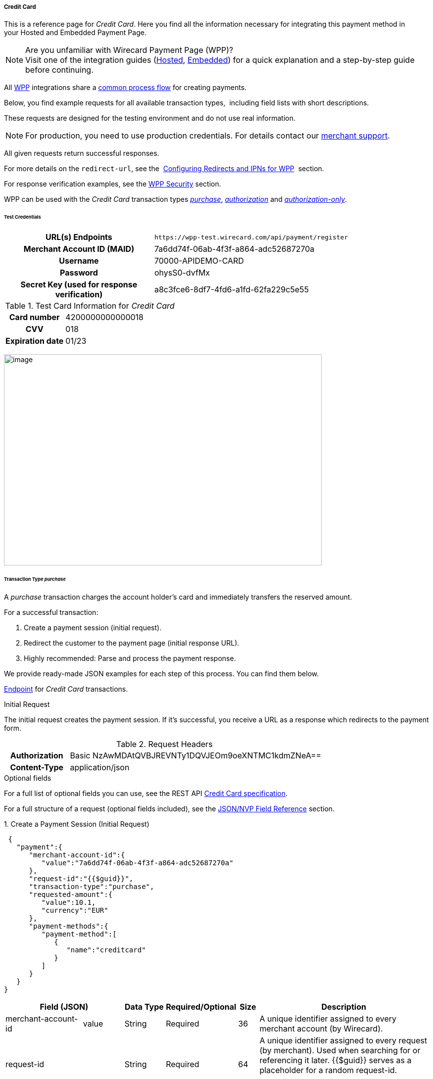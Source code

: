 [#WPP_CC]
===== Credit Card

This is a reference page for _Credit Card_. Here you find all the
information necessary for integrating this payment method in
your Hosted and Embedded Payment Page.

.Are you unfamiliar with Wirecard Payment Page (WPP)?

NOTE: Visit one of the integration guides
(<<PPSolutions_WPP_HPP_HPPintegration, Hosted>>,
<<PPSolutions_WPP_HPP_EPPintegration, Embedded>>) for a quick explanation and
a step-by-step guide before continuing.

All <<PPSolutions_WPP, WPP>> integrations share a
<<PPSolutions_WPP_Workflow, common process flow>>﻿ for creating payments.

Below, you find example requests for all available transaction types, 
including field lists with short descriptions.

These requests are designed for the testing environment and do not
use real information. 

NOTE: For production, you need to use production credentials. For details
contact our <<ContactUs, merchant support>>.

All given requests return successful responses.

For more details on the ``redirect-url``, see the 
<<PPSolutions_WPP_ConfigureRedirects, Configuring Redirects and IPNs for WPP>>﻿﻿ 
section.

For response verification examples, see
the <<PPSolutions_WPP_WPPSecurity, WPP Security>>﻿ section.

WPP can be used with the _Credit Card_ transaction types
<<WPP_CC_TransactionType_purchase, _purchase_>>,
<<WPP_CC_TransactionType_authorization, _authorization_>> and
<<WPP_CC_TransactionType_authorizationonly, _authorization-only_>>.

[#WPP_CC_TestCredentials]
====== Test Credentials

[cols="35,65"]
|===
h| URL(s) Endpoints
|``\https://wpp-test.wirecard.com/api/payment/register``
h| Merchant Account ID (MAID)
| 7a6dd74f-06ab-4f3f-a864-adc52687270a
h| Username
| 70000-APIDEMO-CARD
h| Password
| ohysS0-dvfMx
h| Secret Key (used for response verification)
| a8c3fce6-8df7-4fd6-a1fd-62fa229c5e55
|===

[#WPP_CC_TestCredentials_Additional]
.Test Card Information for _Credit Card_

[cols="35,65"]
|===
h| Card number
| 4200000000000018 
h| CVV
| 018
h| Expiration date
| 01/23
|===

image:images/03-01-04-01-credit-card/cc_entercarddata.jpg[image,width=642,height=427]

[#WPP_CC_TransactionType_purchase]
====== Transaction Type _purchase_

A _purchase_ transaction charges the account holder's card and immediately
transfers the reserved amount.

For a successful transaction:

. Create a payment session (initial request).
. Redirect the customer to the payment page (initial response URL).
. Highly recommended: Parse and process the payment response.

We provide ready-made JSON examples for each step of this process. You
can find them below.

<<WPP_CC_TestCredentials, Endpoint>> for _Credit Card_ transactions.

.Initial Request

The initial request creates the payment session. If it's
successful, you receive a URL as a response which redirects to the
payment form.

.Request Headers
[cols="20,80"]
|===
h| Authorization
| Basic NzAwMDAtQVBJREVNTy1DQVJEOm9oeXNTMC1kdmZNeA== 
h| Content-Type
| application/json
|===

.Optional fields

For a full list of optional fields you can use, see the REST API
<<RestApi_Fields, Credit Card specification>>.

For a full structure of a request (optional fields included), see the
<<WPP_CC_JSONNVPField, JSON/NVP Field Reference>> section.

.1. Create a Payment Session (Initial Request)

[source,json]
----
 {
   "payment":{
      "merchant-account-id":{
         "value":"7a6dd74f-06ab-4f3f-a864-adc52687270a"
      },
      "request-id":"{{$guid}}",
      "transaction-type":"purchase",
      "requested-amount":{
         "value":10.1,
         "currency":"EUR"
      },
      "payment-methods":{
         "payment-method":[
            {
               "name":"creditcard"
            }
         ]
      }
   }
}
----

[cols="20,10,10,10,5,45"]
|===
2+|Field (JSON) |Data Type |Required/Optional |Size |Description

|merchant-account-id |value |String |Required |36 |A unique identifier
assigned to every merchant account (by Wirecard).
2+|request-id |String |Required |64 a|A unique identifier assigned to every
request (by merchant). Used when searching for or referencing it later.
{{$guid}} serves as a placeholder for a random request-id.

Allowed characters: [a - z], [0 - 9], [-_]
2+|transaction-type |String |Required |36 |The requested transaction type.
.2+|requested-amount |value |Numeric |Required |18 a|The full amount that is
requested/contested in a transaction. 2 decimal places allowed.

Use "." (decimal point) as the separator.
|currency |String |Required |3 a|The currency of the requested/contested
transaction amount.

Format: 3-character abbreviation according to ISO 4217.
|payment-method |name |String |Optional |15 |The name of the payment method
used. Set this value to ``creditcard``.
|===

.2. Redirect the Customer to the Payment Page (Initial Response URL)

[source,json]
----
{
"payment-redirect-url" : "https://wpp-test.wirecard.com/?wPaymentToken=PLDsRjRUB-1iMG_jKHfA98VqvLSd-nrzH_SSK8ELNOo"
}
----

[cols="25,10,65"]
|===
|Field (JSON) | Data Type | Description

|payment-redirect-url |String |The URL which redirects to the payment
form. Sent as a response to the initial request.
|===

At this point, you need to redirect your customer to
``payment-redirect-url`` (or render it in an ``iframe`` depending on your
<<PPSolutions_WPP, integration method>>﻿).

The customers are redirected to the payment form. There they enter their
data and submit the form to confirm the payment. A payment can be:

* successful (``transaction-state``: _success_),
* failed (``transaction-state``: _failed_),
* canceled. The customer canceled the payment before/after submission
(``transaction-state``: _failed_).

The transaction result is the value of ``transaction-state`` in the
payment response. More details (including the status code) can also be
found in the payment response in the ``statuses`` object. Canceled
payments are returned as ``transaction-state``: _failed_, but the
status description indicates it was canceled.

In any case (unless the customer cancels the transaction on a 3rd party
provider page), a base64 encoded response containing payment information
is sent to the configured redirection URL. See
<<PPSolutions_WPP_ConfigureRedirects, Configuring Redirects and IPNs for WPP>>﻿﻿
for more details on redirection targets after payment & transaction status
notifications.

You can find a decoded payment response example below.

.3. Parse and Process the Payment Response (Decoded Payment Response)

[source,json]
----
 {
  "api-id" : "up3-wpp",
  "account-holder" : {
    "first-name" : "John",
    "last-name" : "Doe"
  },
  "request-id" : "102d7276-edac-4144-85b3-2b62a72ac1dd",
  "merchant-account-id" : {
    "value" : "7a6dd74f-06ab-4f3f-a864-adc52687270a"
  },
  "transaction-state" : "success",
  "payment-methods" : {
    "payment-method" : [ {
      "name" : "creditcard"
    } ]
  },
  "transaction-type" : "purchase",
  "card-token" : {
    "token-id" : "4943380955491111",
    "masked-account-number" : "444433******1111"
  },
  "transaction-id" : "d1ecf4f8-f2bf-44e6-a5d5-79ce3cd4fd2e",
  "completion-time-stamp" : "2018-04-03T15:19:56",
  "requested-amount" : {
    "currency" : "EUR",
    "value" : 10.1
  },
  "statuses" : {
    "status" : [ {
      "description" : "3d-acquirer:The resource was successfully created.",
      "severity" : "information",
      "code" : "201.0000"
    } ]
  },
  "authorization-code" : "153620",
  "descriptor" : "demo descriptor"
}
----

[cols="20,10,5,65"]
|===
2+|Field (JSON) |Data Type |Description

2+|api-id |String |Identifier of the currently used API.
2+|first-name |String |The first name of the account holder.
2+|last-name |String |The last name of the account holder.
2+|request-id |String |A unique identifier assigned to every request (by merchant). Used when searching for or referencing to it later.
|merchant-account-id |value |String |A unique identifier assigned to every merchant account (by Wirecard).
2+|transaction-state |String a|The current transaction state.

Possible values:

* _in-progress_
* _success_
* _failed_

Typically, a transaction starts with state _in-progress_ and finishes with
state either _success_ or _failed_. This information is returned in the response
only.
|payment-method |name |String |The name of the payment method used for the transaction.
2+|transaction-type |String |The requested transaction type.
2+|token-id |String |A unique identifier assigned to every card token.
2+|masked-account-number |String |The masked code that represents the account (card) number used in the transaction.
2+|transaction-id |String |A unique identifier assigned to every transaction(by Wirecard). Used when searching for or referencing to it later.
2+|completion-time-stamp |YYYY-MM-DD-Thh:mm:ss a|The UTC/ISO time-stamp documents the time & date when the transaction was executed.

Format: YYYY-MM-DDThh:mm:ss (ISO).
.2+|requested-amount |currency |String a|The currency of the requested/contested transaction amount.

Format: 3-character abbreviation according to ISO 4217.
|value |Numeric |The full amount that is requested/contested in a transaction.
.3+|status |description |String |The description of the transaction status message.
|severity |String a|The definition of the status message.

Possible values:

* _information_
* _warning_
* _error_
|code |String |Status code of the status message.
2+|authorization-code |String |Provider authorization code.
2+|descriptor |String |Description of the transaction for account holder’s
bank statement purposes.
|===

[#WPP_CC_TransactionType_authorization]
====== Transaction Type _authorization_

An _authorization_ transaction places the account holder's funds on hold,
pending future capture, re-authorization or void transaction.

As with other referenceable transaction types, you can use WPP only to
create the authorization itself. To capture or register additional
transactions referencing it, you need to use
our <<WPP_CC_PostProcessing, REST API>>. 

For a successful transaction:

. Create a payment session (initial request).
. Redirect the customer to the payment page (initial response URL).
. Highly recommended: Parse and process the payment response.

We provide ready-made JSON examples for each step of this process. You
can find them below. 

<<WPP_CC_TestCredentials, Endpoint>> for _Credit Card_ transactions.

.Initial Request

The initial request creates the payment session. If it's
successful, you receive a URL as a response which redirects to the
payment form.

.Request Headers
[cols="20,80"]
|===
h| Authorization
| Basic NzAwMDAtQVBJREVNTy1DQVJEOm9oeXNTMC1kdmZNeA== 
h| Content-Type
| application/json
|===

.Optional fields

For a full list of optional fields you can use, see the REST API
<<RestApi_Fields, Credit Card specification>>.

For a full structure of a request (optional fields included), see the
<<WPP_CC_JSONNVPField, JSON/NVP Field Reference>> section.

.1. Create a Payment Session (Initial Request)

[source,json]
----
 {
   "payment":{
      "merchant-account-id":{
         "value":"7a6dd74f-06ab-4f3f-a864-adc52687270a"
      },
      "request-id":"{{$guid}}",
      "transaction-type":"authorization",
      "requested-amount":{
         "value":10.1,
         "currency":"EUR"
      },
      "payment-methods":{
         "payment-method":[
            {
               "name":"creditcard"
            }
         ]
      }
   }
}
----

[cols="20,10,10,10,5,45"]
|===
2+|Field (JSON) |Data Type |Required/Optional |Size |Description

|merchant-account-id |value |String |Required |36 |A unique identifier
assigned to every merchant account (by Wirecard).
2+|request-id |String |Required |64 a|A unique identifier assigned to every
request (by merchant). Used when searching for or referencing it later.
{{$guid}} serves as a placeholder for a random request-id.

Allowed characters: [a - z], [0 - 9], [-_]
2+|transaction-type |String |Required |36 |The requested transaction type.
.2+|requested-amount |value |Numeric |Required |18 a|The full amount that is
requested/contested in a transaction. 2 decimal places allowed.

Use "." (decimal point) as the separator.
|currency |String |Required |3 a|The currency of the requested/contested
transaction amount.

Format: 3-character abbreviation according to ISO 4217.
|payment-method |name |String |Optional |15 |The name of the payment method
used. Set this value to ``creditcard``.
|===

.2. Redirect the Customer to the Payment Page (Initial Response URL)

[source,json]
----
{
"payment-redirect-url" : "https://wpp-test.wirecard.com/?wPaymentToken=aiW0jSJ69abFIV1kD6F73si9BK13PLEqTNYuIaIdUdg"
}
----

[cols="25,10,65"]
|===
|Field (JSON) | Data Type | Description
|payment-redirect-url |String |The URL which redirects to the payment
form. Sent as a response to the initial request.
|===

At this point, you need to redirect your customer to
``payment-redirect-url`` (or render it in an ``iframe`` depending on your
<<PPSolutions_WPP, integration method>>﻿).

The customers are redirected to the payment form. There they enter their
data and submit the form to confirm the payment. A payment can be:

* successful (``transaction-state``: _success_),
* failed (``transaction-state``: _failed_),
* canceled. The customer canceled the payment before/after submission
(``transaction-state``: _failed_).

The transaction result is the value of ``transaction-state`` in the
payment response. More details (including the status code) can also be
found in the payment response in the ``statuses`` object. Canceled
payments are returned as ``transaction-state``: _failed_, but the
status description indicates it was canceled.

In any case (unless the customer cancels the transaction on a 3rd party
provider page), a base64 encoded response containing payment information
is sent to the configured redirection URL. See
<<PPSolutions_WPP_ConfigureRedirects, Configuring Redirects and IPNs for WPP>>﻿﻿
for more details on redirection targets after payment & transaction status
notifications.

You can find a decoded payment response example below.

._authorization_ (Response)

[source,json]
----
 {
  "api-id" : "up3-wpp",
  "account-holder" : {
    "first-name" : "John",
    "last-name" : "Doe"
  },
  "request-id" : "59725adc-4b4e-49d0-bd75-1ca3a4226081",
  "merchant-account-id" : {
    "value" : "7a6dd74f-06ab-4f3f-a864-adc52687270a"
  },
  "transaction-state" : "success",
  "payment-methods" : {
    "payment-method" : [ {
      "name" : "creditcard"
    } ]
  },
  "transaction-type" : "authorization",
  "card-token" : {
    "token-id" : "4943380955491111",
    "masked-account-number" : "444433******1111"
  },
  "transaction-id" : "d9d47240-5b52-4184-b53a-37d5f755623d",
  "completion-time-stamp" : "2018-04-03T15:44:55",
  "requested-amount" : {
    "currency" : "EUR",
    "value" : 10.1
  },
  "statuses" : {
    "status" : [ {
      "description" : "3d-acquirer:The resource was successfully created.",
      "severity" : "information",
      "code" : "201.0000"
    } ]
  },
  "authorization-code" : "153620",
  "descriptor" : "demo descriptor"
}
----

[cols="20,10,5,65"]
|===
2+|Field (JSON) |Data Type |Description

2+|api-id |String |Identifier of the currently used API.
2+|first-name |String |The first name of the account holder.
2+|last-name |String |The last name of the account holder.
2+|request-id |String |A unique identifier assigned to every request
(by merchant). Used when searching for or referencing to it later.
|merchant-account-id |value |String |A unique identifier assigned to
every merchant account (by Wirecard).
2+|transaction-state |String a|The current transaction state.

Possible values:

* _in-progress_
* _success_
* _failed_

Typically, a transaction starts with state _in-progress_ and finishes with
state either _success_ or _failed_. This information is returned in the response
only.
|payment-method |name |String |The name of the payment method used for the
transaction.
2+|transaction-type |String |The requested transaction type.
2+|token-id |String |A unique identifier assigned to every card token.
2+|masked-account-number |String |The masked code that represents the account
(card) number used in the transaction.
2+|transaction-id |String |A unique identifier assigned to every transaction
(by Wirecard). Used when searching for or referencing to it later.
2+|completion-time-stamp |YYYY-MM-DD-Thh:mm:ss a|The UTC/ISO time-stamp
documents the time & date when the transaction was executed.

Format: YYYY-MM-DDThh:mm:ss (ISO).
.2+|requested-amount |currency |String a|The currency of the requested/contested
transaction amount.

Format: 3-character abbreviation according to ISO 4217.
|value |Numeric |The full amount that is requested/contested in a transaction.
.3+|status |description |String |The description of the transaction status message.
|severity |String a|The definition of the status message.

Possible values:

* _information_
* _warning_
* _error_
|code |String |Status code of the status message.
2+|authorization-code |String |Provider authorization code.
2+|descriptor |String |Description of the transaction for account holder’s
bank statement purposes.
|===

[#WPP_CC_TransactionType_authorizationonly]
====== Transaction Type _authorization-only_

An _authorization-only_ transaction verifies the validity of account
holder's card, but does not leave an authorized amount.

_authorization-only_ transactions require a *zero* requested amount.

As with other referenceable transaction types, you can use WPP only to
create the authorization itself. To capture or register additional
transactions referencing it, you need to use
our <<WPP_CC_PostProcessing, REST API>>. 

For a successful transaction:

. Create a payment session (initial request).
. Redirect the customer to the payment page (initial response URL).
. Highly recommended: Parse and process the payment response.

We provide ready-made JSON examples for each step of this process. You
can find them below.

<<WPP_CC_TestCredentials, Endpoint>> for _Credit Card_ transactions.

.Initial Request

The initial request creates the payment session. If it's
successful, you receive a URL as a response which redirects to the
payment form.

.Request Headers
[cols="20,80"]
|===
h| Authorization
| Basic NzAwMDAtQVBJREVNTy1DQVJEOm9oeXNTMC1kdmZNeA== 
h| Content-Type
| application/json
|===

.Optional fields

For a full list of optional fields you can use, see the REST API
<<RestApi_Fields, Credit Card specification>>.

For a full structure of a request (optional fields included), see the
<<WPP_CC_JSONNVPField, JSON/NVP Field Reference>> section.

.1. Create a Payment Session (Initial Request)

[source,json]
----
 {
   "payment":{
      "merchant-account-id":{
         "value":"7a6dd74f-06ab-4f3f-a864-adc52687270a"
      },
      "request-id":"{{$guid}}",
      "transaction-type":"authorization-only",
      "requested-amount":{
         "value":0,
         "currency":"EUR"
      },
      "payment-methods":{
         "payment-method":[
            {
               "name":"creditcard"
            }
         ]
      }
   }
}
----

[cols="20,10,10,10,5,45"]
|===
2+|Field (JSON) |Data Type |Required/Optional |Size |Description

|merchant-account-id |value |String |Required |36 |A unique identifier
assigned to every merchant account (by Wirecard).
2+|request-id |String |Required |64 a|A unique identifier assigned to every
request (by merchant). Used when searching for or referencing it later.
{{$guid}} serves as a placeholder for a random request-id.

Allowed characters: [a - z], [0 - 9], [-_]
2+|transaction-type |String |Required |36 |The requested transaction type.
.2+|requested-amount |value |Numeric |Required |18 a|The full amount that is
requested/contested in a transaction. 2 decimal places allowed.
_authorization-only_ transactions require a zero requested amount.

Use "." (decimal point) as the separator.
|currency |String |Required |3 a|The currency of the requested/contested
transaction amount.

Format: 3-character abbreviation according to ISO 4217.
|payment-method |name |String |Optional |15 |The name of the payment method
used. Set this value to ``creditcard``.
|===

.2. Redirect the Customer to the Payment Page (Initial Response URL)

[source,json]
----
{
"payment-redirect-url" : "https://wpp-test.wirecard.com/?wPaymentToken=aiW0jSJ69abFIV1kD6F73si9BK13PLEqTNYuIaIdUdg"
}
----

[cols="25,10,65"]
|===
|Field (JSON) | Data Type | Description

|payment-redirect-url |String |The URL which redirects to the payment
form. Sent as a response to the initial request.
|===

At this point, you need to redirect your customer to
``payment-redirect-url`` (or render it in an ``iframe`` depending on your
<<PPSolutions_WPP, integration method>>﻿).

The customers are redirected to the payment form. There they enter their
data and submit the form to confirm the payment. A payment can be:

* successful (``transaction-state``: _success_),
* failed (``transaction-state``: _failed_),
* canceled. The customer canceled the payment before/after submission
(``transaction-state``: _failed_).

The transaction result is the value of ``transaction-state`` in the
payment response. More details (including the status code) can also be
found in the payment response in the ``statuses`` object. Canceled
payments are returned as ``transaction-state``: _failed_, but the
status description indicates it was canceled.

In any case (unless the customer cancels the transaction on a 3rd party
provider page), a base64 encoded response containing payment information
is sent to the configured redirection URL. See
<<PPSolutions_WPP_ConfigureRedirects, Configuring Redirects and IPNs for WPP>>﻿﻿
for more details on redirection targets after payment & transaction status
notifications.

You can find a decoded payment response example below.

.3. Parse and Process the Payment Response (Decoded Payment Response)

[source,json]
----
 {
  "api-id" : "up3-wpp",
  "payment-methods" : {
    "payment-method" : [ {
      "name" : "creditcard"
    } ]
  },
  "request-id" : "7d7fee3f-5d57-444d-ada2-8e0f0017840b",
  "merchant-account-id" : {
    "value" : "7a6dd74f-06ab-4f3f-a864-adc52687270a"
  },
  "transaction-state" : "success",
  "account-holder" : {
    "first-name" : "John",
    "last-name" : "Doe"
  },
  "transaction-type" : "authorization-only",
  "card-token" : {
    "token-id" : "4684930252011111",
    "masked-account-number" : "444433******1111"
  },
  "transaction-id" : "a19e8683-aa82-41b2-b6d0-49a9cdfdc923",
  "completion-time-stamp" : "2018-04-04T22:37:21",
  "requested-amount" : {
    "currency" : "EUR",
    "value" : 0
  },
  "statuses" : {
    "status" : [ {
      "description" : "3d-acquirer:The resource was successfully created.",
      "severity" : "information",
      "code" : "201.0000"
    } ]
  },
  "authorization-code" : "153620",
  "descriptor" : "demo descriptor"
}
----

[cols="20,10,5,65"]
|===
2+|Field (JSON) |Data Type |Description

2+|api-id |String |Identifier of the currently used API.
2+|first-name |String |The first name of the account holder.
2+|last-name |String |The last name of the account holder.
2+|request-id |String |A unique identifier assigned to every request (by merchant). Used when searching for or referencing to it later.
|merchant-account-id |value |String |A unique identifier assigned to every merchant account (by Wirecard).
2+|transaction-state |String a|The current transaction state.

Possible values:

* _in-progress_
* _success_
* _failed_

Typically, a transaction starts with state _in-progress_ and finishes with
state either _success_ or _failed_. This information is returned in the response
only.
|payment-method |name |String |The name of the payment method used for the transaction.
2+|transaction-type |String |The requested transaction type.
2+|token-id |String |A unique identifier assigned to every card token.
2+|masked-account-number |String |The masked code that represents the account (card) number used in the transaction.
2+|transaction-id |String |A unique identifier assigned to every transaction(by Wirecard). Used when searching for or referencing to it later.
2+|completion-time-stamp |YYYY-MM-DD-Thh:mm:ss a|The UTC/ISO time-stamp documents the time & date when the transaction was executed.

Format: YYYY-MM-DDThh:mm:ss (ISO).
.2+|requested-amount |currency |String a|The currency of the requested/contested transaction amount.

Format: 3-character abbreviation according to ISO 4217.
|value |Numeric |The full amount that is requested/contested in a transaction.
.3+|status |description |String |The description of the transaction status message.
|severity |String a|The definition of the status message.

Possible values:

* _information_
* _warning_
* _error_
|code |String |Status code of the status message.
2+|authorization-code |String |Provider authorization code.
2+|descriptor |String |Description of the transaction for account holder’s
bank statement purposes.
|===

[#WPP_CC_3DSecure]
===== Credit Card with 3-D Secure

To process 3-D Secure transactions, you need to have them enabled on
your merchant account. Contact <<ContactUs, merchant support>> if 3-D Secure was not
enabled for you during Merchant setup.

NOTE: If a consumer card is not 3-D enrolled and ``attempt-three-d`` is set
to ``true``, the payment fails.

To process a card payment with 3-D Secure enabled:

Add the ``attempt-three-d`` field to the payment request and set it
to ``true``.

. Create a payment session (initial request).
. Redirect the customer to the payment page (initial response URL).
. Highly recommended: Parse and process the payment response.

We provide ready-made JSON examples for each step of this process. You
can find them below.

.Initial Request

The initial request creates the payment session. If it's
successful, you receive a URL as a response which redirects to the
payment form.

[#WPP_CC_3DSecure_TestCredentials]
====== Test Credentials

[cols="35,65"]
|===
h| URL(s) Endpoints
|``\https://wpp-test.wirecard.com/api/payment/register``
h| Merchant Account ID (MAID)
| cad16b4a-abf2-450d-bcb8-1725a4cef443
h| Username
| 70000-APILUHN-CARD
h| Password
| 8mhwavKVb91T
h| Secret Key (used for response verification)
| b3b131ad-ea7e-48bc-9e71-78d0c6ea579d
|===

[#WPP_CC_3DSecure_TestCredentials_Additional]
.Test Card Information for _Credit Card_ with 3D Secure

[cols="35,65"]
|===
h| Card number
| 4012000300001003
h| CVV
| 003
h| Expiration date
| 01/23
h| 3-D verification password
| wirecard
|===

.Request Headers
[cols="20,80"]
|===
h| Authorization
| Basic NzAwMDAtQVBJTFVITi1DQVJEOjhtaHdhdktWYjkxVA== 
h| Content-Type
| application/json
|===

.Optional fields

For a full list of optional fields you can use, see the REST API
<<RestApi_Fields, Credit Card specification>>.

For a full structure of a request (optional fields included), see the
<<WPP_CC_JSONNVPField, JSON/NVP Field Reference>> section.

.1. Create a Payment Session (Initial Request)

[source,json]
----
 {
   "payment":{
      "merchant-account-id":{
         "value":"cad16b4a-abf2-450d-bcb8-1725a4cef443"
      },
      "request-id":"{{$guid}}",
      "transaction-type":"purchase",
      "requested-amount":{
         "value":10.1,
         "currency":"EUR"
      },
      "payment-methods":{
         "payment-method":[
            {
               "name":"creditcard"
            }
         ]
      },
      "three-d": {
         "attempt-three-d": "true"
      }
   }
}
----

[cols="20,10,10,10,5,45"]
|===
2+|Field (JSON) |Data Type |Required/Optional |Size |Description

|merchant-account-id |value |String |Required |36 |A unique identifier
assigned to every merchant account (by Wirecard).
2+|request-id |String |Required |64 a|A unique identifier assigned to every
request (by merchant). Used when searching for or referencing it later.
{{$guid}} serves as a placeholder for a random request-id.

Allowed characters: [a - z], [0 - 9], [-_]
2+|transaction-type |String |Required |36 |The requested transaction type.
.2+|requested-amount |value |Numeric |Required |18 a|The full amount that is
requested/contested in a transaction. 2 decimal places allowed.

Use "." (decimal point) as the separator.
|currency |String |Required |3 a|The currency of the requested/contested
transaction amount.

Format: 3-character abbreviation according to ISO 4217.
|payment-method |name |String |Optional |15 |The name of the payment method
used. Set this value to ``creditcard``.
2+|attempt-three-d |Boolean |Conditional |N/A |Required for 3-D Secure
transactions. Indicates whether 3-D Secure authentication is enabled for the
transaction.
|===

.2. Redirect the Customer to the Payment Page (Initial Response URL)

[source,json]
----
{
"payment-redirect-url" : "https://wpp-test.wirecard.com/?wPaymentToken=9TbVFfOEKVQKMR5JOw921dnF3x2kr0EwErr3LIcrKAQ"
}
----

[cols="25,10,65"]
|===
|Field (JSON) | Data Type | Description

|payment-redirect-url |String |The URL which redirects to the payment
form. Sent as a response to the initial request.
|===

At this point, you need to redirect your customer to
``payment-redirect-url`` (or render it in an ``iframe`` depending on your
<<PPSolutions_WPP, integration method>>﻿).

The customers are redirected to the payment form. There they enter their
data and submit the form to confirm the payment. A payment can be:

* successful (``transaction-state``: _success_),
* failed (``transaction-state``: _failed_),
* canceled. The customer canceled the payment before/after submission
(``transaction-state``: _failed_).

The transaction result is the value of ``transaction-state`` in the
payment response. More details (including the status code) can also be
found in the payment response in the ``statuses`` object. Canceled
payments are returned as ``transaction-state``: _failed_, but the
status description indicates it was canceled.

In any case (unless the customer cancels the transaction on a 3rd party
provider page), a base64 encoded response containing payment information
is sent to the configured redirection URL. See
<<PPSolutions_WPP_ConfigureRedirects, Configuring Redirects and IPNs for WPP>>﻿﻿
for more details on redirection targets after payment & transaction status
notifications.

You can find a decoded payment response example below.

.3. Parse and Process the Payment Response (Decoded Payment Response)

[source,json]
----
 {
  "payment" : {
    "authorization-code" : "376765",
    "transaction-state" : "success",
    "merchant-account-id" : {
      "value" : "cad16b4a-abf2-450d-bcb8-1725a4cef443"
    },
    "card-token" : {
      "token-id" : "4304509873471003",
      "masked-account-number" : "401200******1003"
    },
    "csc-code" : "P",
    "account-holder" : {
      "first-name" : "John",
      "last-name" : "Doe"
    },
    "statuses" : {
      "status" : [ {
        "description" : "Cardholder Successfully authenticated.",
        "severity" : "information",
        "code" : "200.1083"
      }, {
        "description" : "The resource was successfully created.",
        "severity" : "information",
        "code" : "201.0000"
      } ]
    },
    "custom-fields" : {
      "custom-field" : [ {
        "field-name" : "elastic-page-api.3d.original_txn_type",
        "field-value" : "purchase"
      } ]
    },
    "parent-transaction-id" : "983c48e3-4e46-45c7-8d06-8775d7a059c0",
    "api-id" : "wpp",
    "iso" : {
      "approval-code" : "376765"
    },
    "payment-methods" : {
      "payment-method" : [ {
        "name" : "creditcard"
      } ]
    },
    "transaction-id" : "626a672e-a4c8-4e10-a5c8-b10e2ab43634",
    "completion-time-stamp" : "2018-11-30T09:07:29",
    "requested-amount" : {
      "currency" : "EUR",
      "value" : 10.100000
    },
    "card" : {
      "merchant-tokenization-flag" : false,
      "card-type" : "visa",
      "expiration-month" : 1,
      "expiration-year" : 2019
    },
    "three-d" : {
      "eci" : "05",
      "xid" : "aG9ONUhrbmFIVnUxQUIwOVBTelM=",
      "cardholder-authentication-value" : "AAABD///////////////AAAAAAA=",
      "attempt-three-d" : false,
      "cardholder-authentication-status" : "Y"
    },
    "transaction-type" : "purchase",
    "request-id" : "d2eb0563-e7b5-4415-ade9-0246bcc2f6bc"
  }
}
----

.Possible results for ECI field

These are the possible scenarios for the value of the field ``eci``:

3-D authentication successful:: The card issuing bank is 3-D ready and
cardholder is enrolled.
(ECI Value: 05 - VISA/JCB/American Express; 02 - Mastercard)

3-D authentication unsuccessful:: Either the card issuing bank is not
3-D ready or the cardholder is not enrolled.
(ECI Value: 06 - VISA/JCB/American Express; 01 - Mastercard)

3-D authentication unsuccessful or not attempted:: Either a non-3D card
or the card issuing bank does not handle the transaction as 3-D Secure.
(ECI Value: 07 - VISA/JCB/American Express; 00 - Mastercard)

[cols="20,10,5,65"]
|===
2+|Field (JSON) |Data Type |Description

2+|authorization-code |String |Provider authorization code.
2+|transaction-state |String a|The current transaction state.

Possible values:

* _in-progress_
* _success_
* _failed_

Typically, a transaction starts with state _in-progress_ and finishes with state
either _success_ or _failed_. This information is returned in the response only.
|merchant-account-id |value |String |A unique identifier assigned to every
merchant account (by Wirecard).
.2+|card-token |token-id |String |A unique identifier assigned to every card token.
|masked-account-number |String |The masked code that represents the account (card) number used in the transaction.
2+|csc-code |String |Code indicating Card Verification Value (CVV/CVC) verification results.
.2+|account-holder |first-name |String |The first name of the account holder.
|last-name |String |The last name of the account holder.
.3+|status |description |String |The description of the transaction status message.
|severity |String a|The definition of the status message.

Possible values:

* _information_
* _warning_
* _error_
|code |String |Status code of the status message.
.2+|custom-field |field-name |String |
|field-value |String |
2+|parent-transaction-id |String |The unique identifier of a transaction that
is being referenced (sometimes referred to as the "original transaction").
2+|api-id |String |Description of the transaction for account holder’s bank
statement purposes.
|iso |approval-code |String |Authentication ID of the response
|payment-method |name |String |The name of the payment method used for the
transaction.
2+|transaction-id |String |A unique identifier assigned to every transaction
(by Wirecard). Used when searching for or referencing to it later.
2+|completion-time-stamp |YYYY-MM-DD-Thh:mm:ss a|The UTC/ISO time-stamp
documents the time & date when the transaction was executed.

Format: YYYY-MM-DDThh:mm:ss (ISO).
.2+|requested-amount |currency |String a|The currency of the
requested/contested transaction amount.

Format: 3-character abbreviation according to ISO 4217.
|value |Numeric |The full amount that is requested/contested in a transaction.
.4+|card |merchant-tokenization-flag |Boolean |Indicates whether Cardholder
card data was stored by the Merchant for future transactions. Maps to the
Visa field _Stored Credential_.
|card-type |String |The type/provider of the card used in the transaction.
|expiration-month|Numeric|The expiration month of the card used in the
transaction.
|expiration-year |Numeric |The expiration year of the card used in the
transaction.
.5+|three-d |eci |String |ECI (Electronic Commerce Indicator) indicates the
3-D authentication results. This value is returned from the card provider's
directory server.
|xid |String |Unique transaction identifier in the 3-D Secure process provided
by MPI (merchant plug-in).
|cardholder-authentication-value |String a|The CAVV is a a cryptographic value
generated by the issuer.

For Visa transactions, it is called CAVV (Cardholder Authentication
  Verification Value).

For MasterCard transactions, it is either called Account Holder Authentication
Value (AAV) or Universal Cardholder Authentication Field (UCAF).
|attempt-three-d |Boolean |Indicates whether the transaction should use the
3-D Secure workflow.
|cardholder-authentication-status |String|Result of the 3-D Secure check.
2+|transaction-type |String|The requested transaction type.
2+|request-id |String|A unique identifier assigned to every request
(by merchant). Used when searching for or referencing to it later.
|===

[#WPP_CC_PostProcessing]
====== Post Processing Operations 

WPP is best used to deal with "one-off" payments (e.g. regular,
independent _debit_ transactions) or the initial transaction in a chain of
them (e.g. a first _authorization_ in a chain of recurring transactions).
However, when it comes to referencing a transaction for any kind of
post processing operations — like a refund of one of your _debit_ transactions 
— use our <<RestApi, REST API>>﻿﻿ directly. Check the REST API
<<CreditCard, Credit Card specification>> for details on _Credit Card_
specific post processing operations.

There are multiple post processing operations available for Credit Card:

* _capture_ operations for both _authorization_ and _authorization-only_,
* recurring transactions,
* void transactions,
* refunds,
* and more.

For examples and more information, see the REST
API <<CreditCard, Credit Card specification>>﻿﻿.

[#WPP_CC_JSONNVPField]
====== JSON/NVP Field Reference

Here you can

* find the NVP equivalents for JSON fields (for migrating merchants),
* see the structure of a full request (optional fields included).

.JSON Structure for Credit Card Requests

[source,json]
----
 {
    "payment": {
        "merchant-account-id": {
            "value": "string"
            },
        "request-id": "string",
        "transaction-type": "string",
        "requested-amount": {
            "currency": "string",
            "value": 0
        },
        "payment-methods": {
            "payment-method": [
            {
                "name": "creditcard"
            }
        ]
        },
        "account-holder": {
            "first-name": "string",
            "last-name": "string",
            "email": "string",
            "phone": "string",
            "address": {
                "street1": "string",
                "street2": "string"
                "city": "string",
                "state": "string",
                "country": "string",
                "postal-code": "string"
            }
        },
       "shipping": {
            "first-name": "string",
            "last-name": "string",
            "phone": "string",
            "address": {
                "street1": "string",
                "street2": "string",
                "city": "string",
                "state": "string",
                "country": "string",
                "postal-code": "string"
            }
        },
        "order-number": "string",
        "order-detail": "string",
        "ip-address": "string",
        "three-d": {
         "attempt-three-d": "true"
      },
        "success-redirect-url": "string",
        "fail-redirect-url": "string",
        "cancel-redirect-url": "string",
        "descriptor": "string"
    }
}
----

[cols=",,",]
|===
|*Field (NVP)* |*Field (JSON)* |*JSON Parent*
|merchant_account_id |value |merchant-account-id ({ })
|request_id |request-id |payment ({ })
|transaction_type |transaction-type |payment ({ })
|requested_amount_currency |currency |requested-amount ({ })
|requested_amount |value |requested-amount ({ })
|payment_method |payment-method ([ ])/name |payment-methods ({ })
|first_name |first-name |account-holder ({ })
|last_name |last-name |account-holder ({ })
|email |email |account-holder ({ })
|phone |phone |account-holder ({ })
|street1 |address ({ })/ street1 |account-holder ({ })
|street2 |address ({ })/ street2 |account-holder ({ })
|city |address ({ })/ city |account-holder ({ })
|state |address ({ })/ state |account-holder ({ })
|country |address ({ })/ country |account-holder ({ })
|postal_code |address ({ })/ postal-code |account-holder ({ })
|shipping_first_name |first-name |shipping ({ })
|shipping_last_name |last-name |shipping ({ })
|shipping_phone |phone |shipping ({ })
|shipping_street1 |address ({ })/ street1 |shipping ({ })
|shipping_street2 |address ({ })/ street2 |shipping ({ })
|shipping_city |address ({ })/ city |shipping ({ })
|shipping_state |address ({ })/ state |shipping ({ })
|shipping_country |address ({ })/ country |shipping ({ })
|shipping_postal_code |address ({ })/ postal-code |shipping ({ })
|order_number |order-number |payment ({ })
|order_detail |order-detail |payment ({ })
|ip_address |ip-address |payment ({ })
|attempt_three_d |attempt-three-d |payment ({ })
|success_redirect_url |success-redirect-url |payment ({ })
|fail_redirect_url |fail-redirect-url |payment ({ })
|cancel_redirect_url |cancel-redirect-url |payment ({ })
|descriptor |descriptor |payment ({ })
|===

[#WPP_CC_JSONNVPField_Responseonly]
======= Response-only Fields

[source,json]
----
 {
    "payment": {
        "api-id": "string",
        "transaction-state": "string",
        "card-token": {
            "masked-account-number": "string"
        },
        "transaction-id": "string",
        "completion-time-stamp": "2018-03-22T16:28:46",
        "statuses": {
            "status": [
                {
                    "description": "string",
                    "severity": "string",
                    "code": "string"
                }
            ]
        },
        "authorization-code": "string"
    }
}
----

[cols=",,",]
|===
|*Field (NVP)* |*Field (JSON)* |*JSON Parent*
|api_id |api-id |payment ({ })
|transaction_state |transaction-state |payment ({ })
|masked_account_number |masked-account-number |card-token ({ })
|transaction_id |transaction-id |payment ({ })
|completion_time_stamp |completion-time-stamp |payment ({ })
|status_description_n |status ([ {} ])/ description |statuses ({ })
|status_severity_n |status ([ {} ])/ severity |statuses ({ })
|status_code_n |status ([ {} ])/ code |statuses ({ })
|authorization_code |authorization-code |payment ({ })
|===

//-

